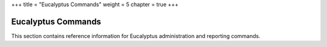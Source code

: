 +++
title = "Eucalyptus Commands"
weight = 5
chapter = true
+++

..  _commands_oview:



===================
Eucalyptus Commands
===================

This section contains reference information for Eucalyptus administration and reporting commands.